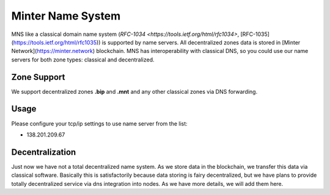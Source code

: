Minter Name System
========

MNS like a classical domain name system (`RFC-1034 <https://tools.ietf.org/html/rfc1034>`, [RFC-1035](https://tools.ietf.org/html/rfc1035)) is supported by name servers. All decentralized zones data is stored in [Minter Network](https://minter.network) blockchain. MNS has interoperability with classical DNS, so you could use our name servers for both zone types: classical and decentralized.

Zone Support
--------

We support decentralized zones **.bip** and **.mnt** and any other classical zones via DNS forwarding.

Usage
--------

Please configure your tcp/ip settings to use name server from the list:

- 138.201.209.67

Decentralization
--------

Just now we have not a total decentralized name system. As we store data in the blockchain, we transfer this data via classical software. Basically this is satisfactorily because data storing is fairy decentralized, but we have plans to provide totally decentralized service via dns integration into nodes. As we have more details, we will add them here.
